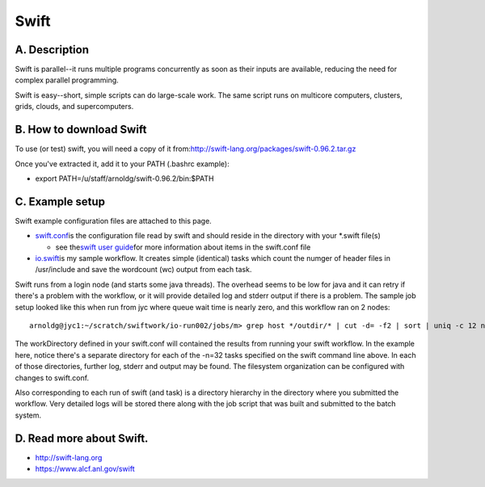Swift
=====

A. Description
~~~~~~~~~~~~~~

Swift is parallel--it runs multiple programs concurrently as soon as
their inputs are available, reducing the need for complex parallel
programming.

Swift is easy--short, simple scripts can do large-scale work. The same
script runs on multicore computers, clusters, grids, clouds, and
supercomputers.

B. How to download Swift
~~~~~~~~~~~~~~~~~~~~~~~~

To use (or test) swift, you will need a copy of it
from:\ \ http://swift-lang.org/packages/swift-0.96.2.tar.gz

Once you've extracted it, add it to your PATH (.bashrc example):

-  export PATH=/u/staff/arnoldg/swift-0.96.2/bin:$PATH

C. Example setup
~~~~~~~~~~~~~~~~

Swift example configuration files are attached to this page.

-  `swift.conf </c/document_library/get_file?uuid=254bfa91-7833-4436-98dc-3959c91ba066&groupId=10157>`__\ is
   the configuration file read by swift and should reside in the
   directory with your \*.swift file(s)

   -  see the\ `swift user
      guide <http://swift-lang.org/guides/release-0.96/userguide/userguide.html>`__\ for
      more information about items in the swift.conf file

-  `io.swift </c/document_library/get_file?uuid=b5d18bcc-59a5-4131-9b03-b38ceb652b32&groupId=10157>`__\ is
   my sample workflow. It creates simple (identical) tasks which count
   the numger of header files in /usr/include and save the wordcount
   (wc) output from each task.

Swift runs from a login node (and starts some java threads). The
overhead seems to be low for java and it can retry if there's a problem
with the workflow, or it will provide detailed log and stderr output if
there is a problem. The sample job setup looked like this when run from
jyc where queue wait time is nearly zero, and this workflow ran on 2
nodes:

::

   arnoldg@jyc1:~/scratch/swiftwork/io-run002/jobs/m> grep host */outdir/* | cut -d= -f2 | sort | uniq -c 12 nid00002 20 nid00003

.. image:: ./swift-io1-2.jpeg

The workDirectory defined in your swift.conf will contained the results
from running your swift workflow. In the example here, notice there's a
separate directory for each of the -n=32 tasks specified on the swift
command line above. In each of those directories, further log, stderr
and output may be found. The filesystem organization can be configured
with changes to swift.conf.

.. image:: ./swift-workDirectory-2.jpeg

Also corresponding to each run of swift (and task) is a directory
hierarchy in the directory where you submitted the workflow. Very
detailed logs will be stored there along with the job script that was
built and submitted to the batch system.

.. image:: ./swift-submitdir-2.jpeg


D. Read more about Swift.
~~~~~~~~~~~~~~~~~~~~~~~~~

-  http://swift-lang.org
-  https://www.alcf.anl.gov/swift
